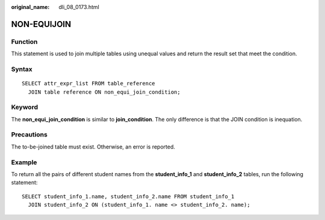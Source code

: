 :original_name: dli_08_0173.html

.. _dli_08_0173:

NON-EQUIJOIN
============

Function
--------

This statement is used to join multiple tables using unequal values and return the result set that meet the condition.

Syntax
------

::

   SELECT attr_expr_list FROM table_reference
     JOIN table reference ON non_equi_join_condition;

Keyword
-------

The **non_equi_join_condition** is similar to **join_condition**. The only difference is that the JOIN condition is inequation.

Precautions
-----------

The to-be-joined table must exist. Otherwise, an error is reported.

Example
-------

To return all the pairs of different student names from the **student_info_1** and **student_info_2** tables, run the following statement:

::

   SELECT student_info_1.name, student_info_2.name FROM student_info_1
     JOIN student_info_2 ON (student_info_1. name <> student_info_2. name);
